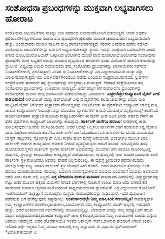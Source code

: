 * ಸಂಶೋಧನಾ ಪ್ರಬಂಧಗಳನ್ನು ಮುಕ್ತವಾಗಿ ಲಭ್ಯವಾಗಿಸಲು ಹೋರಾಟ

ಸಂಶೋಧನಾ ಚಟುವಟಿಕೆಗಳು ಸಾಕಷ್ಟು ಬಾರಿ ಸರಕಾರದ ಅನುದಾನದೊಂದಿಗೆ ನಡೆಯುತ್ತವೆ. ಆದರೆ
ಅವುಗಳ ಫಲಿತಾಂಶಗಳನ್ನೊಳಗೊಂಡ ಸಂಶೋಧನಾ ಪ್ರಬಂಧಗಳು ಪ್ರಕಾಶಕರ ಮೂಲಕ ಚಂದಾದಾರರಿಗೆ
ಲಭ್ಯವಾಗುವುದೇ ಹೆಚ್ಚು. ಚಂದಾದಾರರು ದುಬಾರಿ ವಾರ್ಷಿಕ ಶುಲ್ಕ ಪಾವತಿಸಬೇಕಾಗುತ್ತದೆ.
ಸರಕಾರ ಅನುದಾನ ಪಡೆದು ನಡೆಸಿದ ಸಂಶೋಧನಾ ಚಟುವಟಿಕೆಗಳನ್ನು ಸರ್ವರಿಗೆ
ಲಭ್ಯವಾಗಿಬೇಕಾದ್ದು ನ್ಯಾಯ. ಇದನ್ನು ಮುಕ್ತವಾಗಿ ಒದಗಿಸಬೇಕು ಎಂದು ತಗಾದೆ
ಹೂಡಿ,ಯುರೋಪಿಯನ್ ಒಕ್ಕೂಟದ ಆಯೋಗದ ಮುಂದೆ ದಾವೆ ಹೂಡಲಾಗಿದೆ.ಆಯೋಗವು ಸಂಶೋಧನಾ
ಪ್ರಬಂಧಗಳ ಮುಕ್ತ ಲಭ್ಯತೆಗೆ ಅನುವು ಮಾಡುವ ದೃಷ್ಟಿಯಿಂದ ಈಗಾಗಲೇ ನೂರು ಮಿಲಿಯನ್
ಡಾಲರಿನ ಕೋಶವನ್ನು ಸ್ಥಾಪಿಸಿದೆ. ವಿಶ್ವವಿದ್ಯಾಲಯದ ಸಂಶೋಧಕರು ತಮ್ಮ ಸಂಶೋಧನಾ
ಪ್ರಬಂಧಗಳನ್ನು ಖಾಸಗಿಯವರು ನಡೆಸುವ ನಿಯತಕಾಲಿಕಗಳಲ್ಲಿ ಪ್ರಕಟಿಸುತ್ತಾರೆ. ನಂತರ ಈ
ನಿಯತಕಾಲಿಕಗಳನ್ನು ವಿಶ್ವವಿದ್ಯಾಲಯದವರು ದುಡ್ಡು ತೆತ್ತು ಖರೀದಿಸಬೇಕಾಗುತ್ತದೆ.ಇದು
ಬಹಳ ವರ್ಷಗಳಿಂದಲೂ ನಡೆದು ಬಂದಿರುವ ಸಂಪ್ರದಾಯ.ಹಾಗೆಂದು ಸ್ವೀಡನ್‌ನ ಸಂಸ್ಥೆಯೊಂದು
ಈಗಾಗಲೇ ತನ್ನ ಪ್ರಬಂಧಗಳನ್ನು ಮುಕ್ತವಾಗಿ ಒದಗಿಸುತ್ತದೆ. ಕೆನಡಾದ ಸಂಸ್ಥೆಯೊಂದೂ ತನ್ನ
ಸಂಶೋಧನಾ ಪ್ರಬಂಧಗಳನ್ನು ಉಚಿತವಾಗಿ ನೀಡುತ್ತಿದೆ. ಆದರೆ ಹೆಚ್ಚಿನ ಕಡೆ ಸಂಶೋಧನಾ
ಪ್ರಬಂಧಗಳನ್ನು ಸಂಶೋಧಕರು ದುಬಾರಿ ಶುಲ್ಕ ಪಾವತಿಸಿಯೇ ಪಡೆಯಬೇಕಾದ್ದು ವಿಪರ್ಯಾಸ.
*ಎಚ್ಚರರೆಚ್ಚರ ಕಂಪ್ಯೂಟರಿಗೆ ವೈರಸ್ ಪೀಡೆ ಕಾಡಬಹುದು!*
 ರಿನ್‌ಬೋಟ್ ಮತ್ತು ಡೆಲ್‌ಬೋಟ್ ಎನ್ನುವ ವೈರಸ್‌ಗಳು ಕೆಲವು ಜಾಲಗಳನ್ನು ಬಾಧಿಸಿ ಭೀತಿ
ಹುಟ್ಟಿಸಿದೆ.ವೈರಸ್ ನಿರೋಧಕ ತಂತ್ರಾಂಶದ ದೌರ್ಬಲ್ಯವನ್ನು ಬಳಸಿಕೊಂಡು ಈ ವೈರಸ್‌ಗಳು
ಕಂಪ್ಯೂಟರ್‍ ಜಾಲಕ್ಕೆ ನುಗ್ಗಿ, ಜಾಲದ ಕಂಪ್ಯೂಟರುಗಳ ನಿಯಂತ್ರಣವನ್ನು ಹೊಂದಲು
ಹ್ಯಾಕರುಗಳಿಗೆ ಅನುವು ಮಾಡುತ್ತವೆ.ಮೈಕ್ರೋಸಾಫ್ಟ್ ಕಂಪೆನಿಯ ಕಾರ್ಯನಿರ್ವಹಣಾ ತಂತ್ರಾಂಶ
ಹೊಂದಿದ ಕಂಪ್ಯೂಟರುಗಳಿಗೇ ಈ ವೈರಸ್ ಪೀಡೆ ಅಧಿಕ.ಎರಡು ವರ್ಷದ ಕೆಳಗೇ ಈ ತೆರನ
ವೈರಸ್‌ಗಳು ಕಂಪ್ಯೂಟರ್‍ ಜಾಲಗಳನ್ನು ಕಾಡಿದ್ದುವು.
*ಪಾರ್ಕಿಂಗ್ ಜಾಗೆಗೂ ಹರಾಜು!*
 ನಗರಗಳಲ್ಲಿ ಕಾರು ಖರೀದಿಸುವುದು ಚಿಟಿಕೆಯ ಕೆಲಸವಿರಬಹುದು. ಆದರೆ ಅದನ್ನು ನಿಲ್ಲಿಸಲು
ಪಾರ್ಕಿಂಗ್ ಜಾಗೆ ಹುಡುಕುವ ಕಷ್ಟ ವೈರಿಗೂ ಬೇಡ.ಗಂಟೆಕಾಲ ಅಲೆದಾಡಿ ಕೊನೆಗೂ
ಪಾರ್ಕಿಂಗ್‌ಗೆ ಜಾಗೆ ದೊರಕಿದಾಗ ಏಸಿ ಕಾರಿನೊಳಗೂ ಬೆವರು ಮೂಡುತ್ತದೆ. ಬಾಸ್ಟನ್
ಪಟ್ಟಣದಲ್ಲಿ ಸ್ಪೋಟ್‌ಸ್ಕೌಟ್ ಎಂಬ ಕಂಪೆನಿ ಹೊಸ ವ್ಯವಸ್ಥೆ ಆರಂಭಿಸಿದೆ. ಅಂತರ್ಜಾಲ
ಮೂಲಕ ಖಾಲಿ ಪಾರ್ಕಿಂಗ್ ಜಾಗಗಳ ಕಾಯ್ದಿರಿಸಲು ಅವಕಾಶ ನೀಡುವ ವ್ಯವಸ್ಥೆಯನ್ನದು ಜಾರಿಗೆ
ತಂದಿದೆ. ಹಣವಿದ್ದವರು ತಾವು ಹೋಗಲಿರುವ ಸ್ಥಳದ ಪಾರ್ಕಿಂಗ್ ಸ್ಥಳಗಳ ಪಾರ್ಕಿಂಗ್
ಅವಕಾಶವನ್ನು ಮುಂದಾಗಿ ಹಣ ಪಾವತಿಸಿ ಕಾದಿಸರಿಸಿ,ಅತ್ತ ಪಯಣಿಸಿ, ಸ್ಥಳವನ್ನು ಕಾಯುವಿಕೆಯ
ಅಗತ್ಯವಿಲ್ಲದೆ ಪಡೆಯಬಹುದು. ಆ ಹೊತ್ತಿನಲ್ಲಿ ಜಾಗ ಹುಡುಕಿ ಬಂದವರು ಖಾಲಿ ಪಾರ್ಕಿಂಗ್
ಸ್ಥಳ ನೋಡಿದರೂ ಅದರಲ್ಲಿ ವಾಹನ ನಿಲ್ಲಿಸುವಂತಿಲ್ಲ.
 ಈ ವ್ಯವಸ್ಥೆ ಶ್ರೀಮಂತರ ಪರವಾಗಿರುವುದು ಮೇಲ್ನೋಟಕ್ಕೇ ಲಭ್ಯ. ಖಾಸಗಿ ಪಾರ್ಕಿಂಗ್ ಸ್ಥಳ
ಬೇಕಿದ್ದರೆ ಹೀಗೆ ಕೊಡಲಿ. ಆದರೆ ಸಾರ್ವಜನಿಕ ಸ್ಥಳಗಳನ್ನು ಹೀಗೆ ಹರಾಜು ಮಾಡಿಕೊಡುವುದು
ಸರಿಯಲ್ಲ. ಬದಲಾಗಿ ಸಾಮಾನ್ಯವಾಗಿರುವ ಮೊದಲು ಬಂದವರಿಗೆ ಮೊದಲು ಅವಕಾಶವೇ ಇರಲಿ ಎಂಬ
ಕೂಗು ಅಲ್ಲಿ ಎದ್ದಿದೆ.
*ಎತ್ತ ಬೇಕಾದರೂ ಹಾರುವ ಪಾರಿವಾಳ*
 ಪಾರಿವಾಳದ ಮಿದುಳಿನಲ್ಲಿ ವಿದ್ಯುಧ್ರುವಗಳನ್ನು ನೆಟ್ಟು ಅದರ ಮೂಲಕ ಹಕ್ಕಯ ಮಿದುಳಿನ
ನಿಗದಿತ ಭಾಗಗಳಲ್ಲಿ ಸಂಚಲನೆ ಉಂಟು ಮಾಡಿ ಅದು ಬೇಕಾದ ಕಡೆ ಹಾರುವಂತೆ ಮಾಡಲು ಚೈನಾದ
ಸಂಶೋಧಕರಿಗೆ ಸಾಧ್ಯವಾಗಿದೆಯಂತೆ.ಶ್ಯಾಂಡೋಗ್ ವಿಶ್ವವಿದ್ಯಾಲಯದ ರೊಬೋಟ್ ಇಂಜಿನಿಯರಿಂಗ್
ತಂತ್ರಜ್ಞಾನ ಸಂಶೋಧನಾ ಸಂಸ್ಥೆಯ ಸಂಶೋಧಕರಿದನ್ನು ಸಾಧಿಸಿದ್ದಾರೆ. ಇದರ ಪ್ರಯೋಜನ
ಪಡೆಯುವ ಬಗೆ ಹೇಗೆನ್ನುವುದು ಸ್ಪಷ್ಟವಾಗಿಲ್ಲ.
*ಅಂತರ್ಜಾಲದಲ್ಲೇ ನಿಮ್ಮ ಮಾಹಿತಿಯ ಕಣಜವನ್ನಿಡಿ!*
 ಸಾಮಾನ್ಯವಾಗಿ ನಮ್ಮ ಕಂಪ್ಯೂಟರ್‌ಗಳ ಕಡತಗಳು,ಹಾಡುಗಳು,ವಿಡಿಯೋಗಳು ನಮ್ಮ ಕಂಪ್ಯೂಟರ್‌ನ
ಹಾರ್ಡ್‌ಡಿಸ್ಕಿನಲ್ಲಿ ಇರುವುದೇ ಹೆಚ್ಚು. ಆದರೆ ಅಂತರ್ಜಾಲದ ಸರ್ವರ್‌ಗಳಲ್ಲಿ
ಮಾಹಿತಿಯನ್ನಿಟ್ಟು, ಬೇಕಾದಾಗ ಅವನ್ನು ನಮ್ಮ ಕಂಪ್ಯೂಟರಿಗೆ ತರುವ ವಿಧಾನ
ಜನಪ್ರಿಯವಾಗಹತ್ತಿದೆ.ಆದರೆ ಕಂಪ್ಯೂಟರ್‍ ಜಾಲ ಕೈಕೊಟ್ಟರೆ,ಮಾಹಿತಿ ನಿಮ್ಮ ಉಪಯೋಗಕ್ಕೆ
ಬಾರದು ಎನ್ನುವ ಅಪಾಯ ಇದರಲ್ಲಿದೆ. ಅದರ ಹೊರತಾಗಿಯೂ ಇಂತಹ ಆನ್‌ಲೈನ್ ಸೇವೆ ಒದಗಿಸುವ
ತಯಾರಿಗೆ ಸಿಗೇಟ್ ಕಂಪೆನಿ ಇಳಿದಿದೆ.ಎಲ್ಲೇ ಇದ್ದರೂ ನಿಮ್ಮ ಮಾಹಿತಿ ಜಾಲದಲ್ಲಿ ಲಭ್ಯ
ಎನ್ನುವುದು ಈ ವಿಧಾನದ ಪ್ಲಸ್‌ಪಾಯಿಂಟ್
*ಅಶೋಕ್‌ಕುಮಾರ್‍ ಎ
